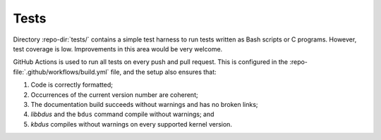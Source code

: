 .. .......................................................................... ..

.. _tests:

Tests
=====

Directory :repo-dir:`tests/` contains a simple test harness to run tests written as Bash scripts or C programs.
However, test coverage is low.
Improvements in this area would be very welcome.

GitHub Actions is used to run all tests on every push and pull request.
This is configured in the :repo-file:`.github/workflows/build.yml` file, and the setup also ensures that:

#. Code is correctly formatted;
#. Occurrences of the current version number are coherent;
#. The documentation build succeeds without warnings and has no broken links;
#. *libbdus* and the ``bdus`` command compile without warnings; and
#. *kbdus* compiles without warnings on every supported kernel version.

.. .......................................................................... ..
